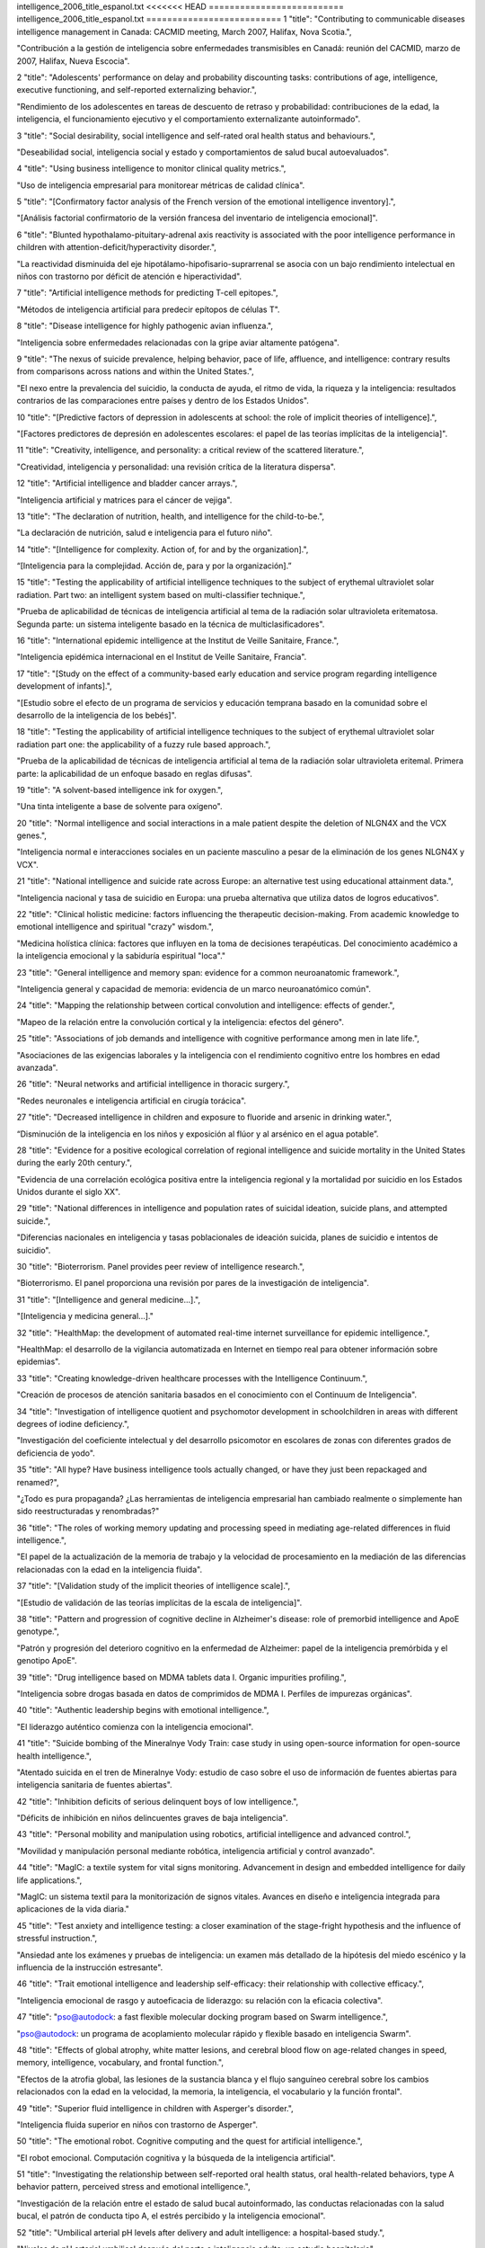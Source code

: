 intelligence_2006_title_espanol.txt
<<<<<<< HEAD
==========================
intelligence_2006_title_espanol.txt
==========================
1      "title": "Contributing to communicable diseases intelligence management in Canada: CACMID meeting, March 2007, Halifax, Nova Scotia.",

"Contribución a la gestión de inteligencia sobre enfermedades transmisibles en Canadá: reunión del CACMID, marzo de 2007, Halifax, Nueva Escocia".

2      "title": "Adolescents' performance on delay and probability discounting tasks: contributions of age, intelligence, executive functioning, and self-reported externalizing behavior.",

"Rendimiento de los adolescentes en tareas de descuento de retraso y probabilidad: contribuciones de la edad, la inteligencia, el funcionamiento ejecutivo y el comportamiento externalizante autoinformado".

3      "title": "Social desirability, social intelligence and self-rated oral health status and behaviours.",

"Deseabilidad social, inteligencia social y estado y comportamientos de salud bucal autoevaluados".

4      "title": "Using business intelligence to monitor clinical quality metrics.",

"Uso de inteligencia empresarial para monitorear métricas de calidad clínica".

5      "title": "[Confirmatory factor analysis of the French version of the emotional intelligence inventory].",

"[Análisis factorial confirmatorio de la versión francesa del inventario de inteligencia emocional]".

6      "title": "Blunted hypothalamo-pituitary-adrenal axis reactivity is associated with the poor intelligence performance in children with attention-deficit/hyperactivity disorder.",

"La reactividad disminuida del eje hipotálamo-hipofisario-suprarrenal se asocia con un bajo rendimiento intelectual en niños con trastorno por déficit de atención e hiperactividad".

7      "title": "Artificial intelligence methods for predicting T-cell epitopes.",

"Métodos de inteligencia artificial para predecir epítopos de células T".

8      "title": "Disease intelligence for highly pathogenic avian influenza.",

"Inteligencia sobre enfermedades relacionadas con la gripe aviar altamente patógena".

9      "title": "The nexus of suicide prevalence, helping behavior, pace of life, affluence, and intelligence: contrary results from comparisons across nations and within the United States.",

"El nexo entre la prevalencia del suicidio, la conducta de ayuda, el ritmo de vida, la riqueza y la inteligencia: resultados contrarios de las comparaciones entre países y dentro de los Estados Unidos".

10      "title": "[Predictive factors of depression in adolescents at school: the role of implicit theories of intelligence].",

"[Factores predictores de depresión en adolescentes escolares: el papel de las teorías implícitas de la inteligencia]".

11      "title": "Creativity, intelligence, and personality: a critical review of the scattered literature.",

"Creatividad, inteligencia y personalidad: una revisión crítica de la literatura dispersa".

12      "title": "Artificial intelligence and bladder cancer arrays.",

"Inteligencia artificial y matrices para el cáncer de vejiga".

13      "title": "The declaration of nutrition, health, and intelligence for the child-to-be.",

"La declaración de nutrición, salud e inteligencia para el futuro niño".

14      "title": "[Intelligence for complexity. Action of, for and by the organization].",

“[Inteligencia para la complejidad. Acción de, para y por la organización].”

15      "title": "Testing the applicability of artificial intelligence techniques to the subject of erythemal ultraviolet solar radiation. Part two: an intelligent system based on multi-classifier technique.",

"Prueba de aplicabilidad de técnicas de inteligencia artificial al tema de la radiación solar ultravioleta eritematosa. Segunda parte: un sistema inteligente basado en la técnica de multiclasificadores".

16      "title": "International epidemic intelligence at the Institut de Veille Sanitaire, France.",

"Inteligencia epidémica internacional en el Institut de Veille Sanitaire, Francia".

17      "title": "[Study on the effect of a community-based early education and service program regarding intelligence development of infants].",

"[Estudio sobre el efecto de un programa de servicios y educación temprana basado en la comunidad sobre el desarrollo de la inteligencia de los bebés]".

18      "title": "Testing the applicability of artificial intelligence techniques to the subject of erythemal ultraviolet solar radiation part one: the applicability of a fuzzy rule based approach.",

"Prueba de la aplicabilidad de técnicas de inteligencia artificial al tema de la radiación solar ultravioleta eritemal. Primera parte: la aplicabilidad de un enfoque basado en reglas difusas".

19      "title": "A solvent-based intelligence ink for oxygen.",

"Una tinta inteligente a base de solvente para oxígeno".

20      "title": "Normal intelligence and social interactions in a male patient despite the deletion of NLGN4X and the VCX genes.",

"Inteligencia normal e interacciones sociales en un paciente masculino a pesar de la eliminación de los genes NLGN4X y VCX".

21      "title": "National intelligence and suicide rate across Europe: an alternative test using educational attainment data.",

"Inteligencia nacional y tasa de suicidio en Europa: una prueba alternativa que utiliza datos de logros educativos".

22      "title": "Clinical holistic medicine: factors influencing the therapeutic decision-making. From academic knowledge to emotional intelligence and spiritual \"crazy\" wisdom.",

"Medicina holística clínica: factores que influyen en la toma de decisiones terapéuticas. Del conocimiento académico a la inteligencia emocional y la sabiduría espiritual "loca"."

23      "title": "General intelligence and memory span: evidence for a common neuroanatomic framework.",

"Inteligencia general y capacidad de memoria: evidencia de un marco neuroanatómico común".

24      "title": "Mapping the relationship between cortical convolution and intelligence: effects of gender.",

"Mapeo de la relación entre la convolución cortical y la inteligencia: efectos del género".

25      "title": "Associations of job demands and intelligence with cognitive performance among men in late life.",

"Asociaciones de las exigencias laborales y la inteligencia con el rendimiento cognitivo entre los hombres en edad avanzada".

26      "title": "Neural networks and artificial intelligence in thoracic surgery.",

"Redes neuronales e inteligencia artificial en cirugía torácica".

27      "title": "Decreased intelligence in children and exposure to fluoride and arsenic in drinking water.",

“Disminución de la inteligencia en los niños y exposición al flúor y al arsénico en el agua potable”.

28      "title": "Evidence for a positive ecological correlation of regional intelligence and suicide mortality in the United States during the early 20th century.",

"Evidencia de una correlación ecológica positiva entre la inteligencia regional y la mortalidad por suicidio en los Estados Unidos durante el siglo XX".

29      "title": "National differences in intelligence and population rates of suicidal ideation, suicide plans, and attempted suicide.",

"Diferencias nacionales en inteligencia y tasas poblacionales de ideación suicida, planes de suicidio e intentos de suicidio".

30      "title": "Bioterrorism. Panel provides peer review of intelligence research.",

"Bioterrorismo. El panel proporciona una revisión por pares de la investigación de inteligencia".

31      "title": "[Intelligence and general medicine...].",

"[Inteligencia y medicina general...]."

32      "title": "HealthMap: the development of automated real-time internet surveillance for epidemic intelligence.",

"HealthMap: el desarrollo de la vigilancia automatizada en Internet en tiempo real para obtener información sobre epidemias".

33      "title": "Creating knowledge-driven healthcare processes with the Intelligence Continuum.",

"Creación de procesos de atención sanitaria basados ​​en el conocimiento con el Continuum de Inteligencia".

34      "title": "Investigation of intelligence quotient and psychomotor development in schoolchildren in areas with different degrees of iodine deficiency.",

"Investigación del coeficiente intelectual y del desarrollo psicomotor en escolares de zonas con diferentes grados de deficiencia de yodo".

35      "title": "All hype? Have business intelligence tools actually changed, or have they just been repackaged and renamed?",

"¿Todo es pura propaganda? ¿Las herramientas de inteligencia empresarial han cambiado realmente o simplemente han sido reestructuradas y renombradas?"

36      "title": "The roles of working memory updating and processing speed in mediating age-related differences in fluid intelligence.",

"El papel de la actualización de la memoria de trabajo y la velocidad de procesamiento en la mediación de las diferencias relacionadas con la edad en la inteligencia fluida".

37      "title": "[Validation study of the implicit theories of intelligence scale].",

"[Estudio de validación de las teorías implícitas de la escala de inteligencia]".

38      "title": "Pattern and progression of cognitive decline in Alzheimer's disease: role of premorbid intelligence and ApoE genotype.",

"Patrón y progresión del deterioro cognitivo en la enfermedad de Alzheimer: papel de la inteligencia premórbida y el genotipo ApoE".

39      "title": "Drug intelligence based on MDMA tablets data I. Organic impurities profiling.",

"Inteligencia sobre drogas basada en datos de comprimidos de MDMA I. Perfiles de impurezas orgánicas".

40      "title": "Authentic leadership begins with emotional intelligence.",

"El liderazgo auténtico comienza con la inteligencia emocional".

41      "title": "Suicide bombing of the Mineralnye Vody Train: case study in using open-source information for open-source health intelligence.",

"Atentado suicida en el tren de Mineralnye Vody: estudio de caso sobre el uso de información de fuentes abiertas para inteligencia sanitaria de fuentes abiertas".

42      "title": "Inhibition deficits of serious delinquent boys of low intelligence.",

"Déficits de inhibición en niños delincuentes graves de baja inteligencia".

43      "title": "Personal mobility and manipulation using robotics, artificial intelligence and advanced control.",

"Movilidad y manipulación personal mediante robótica, inteligencia artificial y control avanzado".

44      "title": "MagIC: a textile system for vital signs monitoring. Advancement in design and embedded intelligence for daily life applications.",

"MagIC: un sistema textil para la monitorización de signos vitales. Avances en diseño e inteligencia integrada para aplicaciones de la vida diaria."

45      "title": "Test anxiety and intelligence testing: a closer examination of the stage-fright hypothesis and the influence of stressful instruction.",

"Ansiedad ante los exámenes y pruebas de inteligencia: un examen más detallado de la hipótesis del miedo escénico y la influencia de la instrucción estresante".

46      "title": "Trait emotional intelligence and leadership self-efficacy: their relationship with collective efficacy.",

"Inteligencia emocional de rasgo y autoeficacia de liderazgo: su relación con la eficacia colectiva".

47      "title": "pso@autodock: a fast flexible molecular docking program based on Swarm intelligence.",

"pso@autodock: un programa de acoplamiento molecular rápido y flexible basado en inteligencia Swarm".

48      "title": "Effects of global atrophy, white matter lesions, and cerebral blood flow on age-related changes in speed, memory, intelligence, vocabulary, and frontal function.",

"Efectos de la atrofia global, las lesiones de la sustancia blanca y el flujo sanguíneo cerebral sobre los cambios relacionados con la edad en la velocidad, la memoria, la inteligencia, el vocabulario y la función frontal".

49      "title": "Superior fluid intelligence in children with Asperger's disorder.",

"Inteligencia fluida superior en niños con trastorno de Asperger".

50      "title": "The emotional robot. Cognitive computing and the quest for artificial intelligence.",

"El robot emocional. Computación cognitiva y la búsqueda de la inteligencia artificial".

51      "title": "Investigating the relationship between self-reported oral health status, oral health-related behaviors, type A behavior pattern, perceived stress and emotional intelligence.",

"Investigación de la relación entre el estado de salud bucal autoinformado, las conductas relacionadas con la salud bucal, el patrón de conducta tipo A, el estrés percibido y la inteligencia emocional".

52      "title": "Umbilical arterial pH levels after delivery and adult intelligence: a hospital-based study.",

"Niveles de pH arterial umbilical después del parto e inteligencia adulta: un estudio hospitalario".

53      "title": "Public policy. Watson condemned for comments on intelligence.",

"Política pública. Watson condenado por comentarios sobre inteligencia".

54      "title": "Measuring emotional intelligence in English and in the native language of students in South Africa.",

"Medición de la inteligencia emocional en inglés y en la lengua materna de estudiantes en Sudáfrica".

55      "title": "Stability of scores for the Slosson Full-Range Intelligence Test.",

"Estabilidad de las puntuaciones del Test de Inteligencia de Rango Completo de Slosson".

56      "title": "Personality, emotional intelligence and exercise.",

“Personalidad, inteligencia emocional y ejercicio”.

57      "title": "The effect of cerebral palsy on arithmetic accuracy is mediated by working memory, intelligence, early numeracy, and instruction time.",

"El efecto de la parálisis cerebral sobre la precisión aritmética está mediado por la memoria de trabajo, la inteligencia, la aritmética temprana y el tiempo de instrucción".

58      "title": "From emotional intelligence to intelligent choice of partner.",

“De la inteligencia emocional a la elección inteligente de pareja”.

59      "title": "Service with a smile: do emotional intelligence, gender, and autonomy moderate the emotional labor process?",

“Servicio con sonrisa: ¿inteligencia emocional, género y autonomía moderan el proceso de trabajo emocional?”

60      "title": "Application of knowledge management and the intelligence continuum for medical emergencies and disaster scenarios.",

"Aplicación de la gestión del conocimiento y el continuo de inteligencia para emergencias médicas y escenarios de desastre".

61      "title": "Inferring network interactions using recurrent neural networks and swarm intelligence.",

"Inferir interacciones de red utilizando redes neuronales recurrentes e inteligencia de enjambre".

62      "title": "Knowledge creation using artificial intelligence: a twin approach to improve breast screening attendance.",

"Creación de conocimiento mediante inteligencia artificial: un enfoque doble para mejorar la asistencia a las pruebas de detección de cáncer de mama".

63      "title": "[Intelligence level and intelligence structure of children with primary nocturnal enuresis].",

"[Nivel de inteligencia y estructura de la inteligencia de niños con enuresis nocturna primaria]".

64      "title": "The moderating impact of emotional intelligence on free cortisol responses to stress.",

"El impacto moderador de la inteligencia emocional en las respuestas del cortisol libre al estrés".

65      "title": "Birth order has no effect on intelligence: a reply and extension of previous findings.",

"El orden de nacimiento no tiene efecto sobre la inteligencia: una respuesta y extensión de hallazgos anteriores".

66      "title": "The influence of intergroup comparisons on Africans' intelligence test performance in a job selection context.",

"La influencia de las comparaciones intergrupales en el desempeño de los africanos en las pruebas de inteligencia en un contexto de selección de empleo".

67      "title": "[Effects of electroacupuncture combined with behavior therapy on intelligence and behavior of children of autism].",

"[Efectos de la electroacupuntura combinada con terapia conductual sobre la inteligencia y el comportamiento de niños autistas]".

68      "title": "The relationship of intelligence to executive function and non-executive function measures in a sample of average, above average, and gifted youth.",

"La relación entre la inteligencia y las funciones ejecutivas y no ejecutivas en una muestra de jóvenes promedio, superiores al promedio y superdotados".

69      "title": "Regional intelligence and suicide rate: new data for Australia and a synthesis of research.",

"Inteligencia regional y tasa de suicidio: nuevos datos para Australia y una síntesis de la investigación".

70      "title": "Bacterial communications in implant infections: a target for an intelligence war.",

"Comunicaciones bacterianas en infecciones por implantes: un objetivo para una guerra de inteligencia".

71      "title": "Metric and structural equivalence of core cognitive abilities measured with the Wechsler Adult Intelligence Scale-III in the United States and Australia.",

"Equivalencia métrica y estructural de las capacidades cognitivas básicas medidas con la Escala de Inteligencia para Adultos Wechsler III en Estados Unidos y Australia".

72      "title": "Effect of task complexity on intelligence and neural efficiency in children: an event-related potential study.",

"Efecto de la complejidad de la tarea sobre la inteligencia y la eficiencia neuronal en niños: un estudio de potencial relacionado con eventos".

73      "title": "Neural mechanisms of auditory sensory processing in children with high intelligence.",

"Mecanismos neuronales del procesamiento sensorial auditivo en niños con alta inteligencia".

74      "title": "Exploring the role of emotional intelligence in behavior-based safety coaching.",

"Explorando el papel de la inteligencia emocional en el entrenamiento de seguridad basado en el comportamiento".

75      "title": "Social intelligence: an essential trait of effective leaders.",

"La inteligencia social: un rasgo esencial de los líderes eficaces".

76      "title": "Intelligence and the developing human brain.",

"La inteligencia y el cerebro humano en desarrollo".

77      "title": "Who is an expert? Competency evaluations in mental retardation and borderline intelligence.",

“¿Quién es un experto? Evaluaciones de competencias en retraso mental e inteligencia limítrofe”.

78      "title": "Does the concept of emotional intelligence contribute to our understanding of temporal lobe resections?",

"¿Contribuye el concepto de inteligencia emocional a nuestra comprensión de las resecciones del lóbulo temporal?"

79      "title": "Enhancing children's intelligence: do the means matter morally?",

"Mejorar la inteligencia de los niños: ¿importan moralmente los medios?"

80      "title": "\"Psychometric intelligence\" is not equivalent to \"crystallized intelligence,\" nor is it insensitive to presence of brain damage: a reply to Russell.",

"La "inteligencia psicométrica" ​​no es equivalente a la "inteligencia cristalizada", ni es insensible a la presencia de daño cerebral: una respuesta a Russell."

81      "title": "Reliability and validity of the Spanish Language Wechsler Adult Intelligence Scale (3rd Edition) in a sample of American, urban, Spanish-speaking Hispanics.",

"Confiabilidad y validez de la Escala de Inteligencia Wechsler para Adultos en Español (3.ª Edición) en una muestra de hispanos americanos, urbanos y de habla hispana".

82      "title": "A proposed method to estimate premorbid full scale intelligence quotient (FSIQ) for the Canadian Wechsler Intelligence Scale for Children-Fourth Edition (WISC-IV) using demographic and combined estimation procedures.",

"Un método propuesto para estimar el cociente intelectual de escala completa (FSIQ) premórbido para la Escala de Inteligencia Wechsler Canadiense para Niños-Cuarta Edición (WISC-IV) utilizando procedimientos de estimación demográficos y combinados".

83      "title": "Differences in intelligence between nondelinquent and dropout delinquent adolescents.",

"Diferencias de inteligencia entre adolescentes no delincuentes y adolescentes delincuentes que abandonan la escuela".

84      "title": "Children's theories of intelligence: beliefs, goals, and motivation in the elementary years.",

"Teorías de la inteligencia infantil: creencias, objetivos y motivación en los años de primaria".

85      "title": "Business intelligence: using insight to improve the value and performance of your practice.",

"Inteligencia empresarial: cómo utilizar el conocimiento para mejorar el valor y el rendimiento de su práctica".

86      "title": "Humans have evolved specialized skills of social cognition: the cultural intelligence hypothesis.",

"Los humanos han desarrollado habilidades especializadas de cognición social: la hipótesis de la inteligencia cultural".

87      "title": "Artificial intelligence for predicting recurrence-free probability of non-invasive high-grade urothelial bladder cell carcinoma.",

"Inteligencia artificial para predecir la probabilidad de recurrencia del carcinoma urotelial de vejiga de alto grado no invasivo".

88      "title": "Sleep deprivation reduces perceived emotional intelligence and constructive thinking skills.",

"La falta de sueño reduce la inteligencia emocional percibida y las habilidades de pensamiento constructivo".

89      "title": "The rise of non-adaptive intelligence in humans under pathogen pressure.",

"El aumento de la inteligencia no adaptativa en los humanos bajo la presión de los patógenos".

90      "title": "Processing of temporal and nontemporal information as predictors of psychometric intelligence: a structural-equation-modeling approach.",

"Procesamiento de información temporal y no temporal como predictores de la inteligencia psicométrica: un enfoque de modelado de ecuaciones estructurales".

91      "title": "Nutritional status and intelligence quotient of primary schoolchildren in Akure community of Ondo State, Nigeria.",

"Estado nutricional y coeficiente intelectual de los niños de escuelas primarias de la comunidad de Akure del estado de Ondo, Nigeria".

92      "title": "Financial intelligence creates financial clearance.",

"La inteligencia financiera crea autorización financiera".

93      "title": "[Effects of arsenic in drinking water on children's intelligence].",

"[Efectos del arsénico en el agua potable sobre la inteligencia de los niños]"

94      "title": "The role of emotional intelligence and negative affect in bulimic symptomatology.",

"El papel de la inteligencia emocional y el afecto negativo en la sintomatología bulímica".

95      "title": "Application of artificial intelligence to the management of urological cancer.",

“Aplicación de la inteligencia artificial al manejo del cáncer urológico”.

96      "title": "Intelligence quotient-adjusted memory impairment is associated with abnormal single photon emission computed tomography perfusion.",

"El deterioro de la memoria ajustado al coeficiente intelectual está asociado con una perfusión anormal en la tomografía computarizada por emisión de fotón único".

97      "title": "Individual differences in components of reaction time distributions and their relations to working memory and intelligence.",

"Diferencias individuales en los componentes de las distribuciones del tiempo de reacción y sus relaciones con la memoria de trabajo y la inteligencia".

98      "title": "Positive correlations between corpus callosum thickness and intelligence.",

"Correlaciones positivas entre el grosor del cuerpo calloso y la inteligencia".

99      "title": "Emotional intelligence and psychological health in a sample of Kuwaiti college students.",

"Inteligencia emocional y salud psicológica en una muestra de estudiantes universitarios kuwaitíes".

100      "title": "The psychological effects of sex, age at burn, stage of adolescence, intelligence, position and degree of burn in thermally injured adolescents: Part 2.",

"Los efectos psicológicos del sexo, la edad en el momento de la quemadura, la etapa de la adolescencia, la inteligencia, la posición y el grado de la quemadura en adolescentes con lesiones térmicas: Parte 2".

101      "title": "Emotional intelligence and patient-centred care.",

“Inteligencia emocional y atención centrada en el paciente”.

102      "title": "The level and nature of autistic intelligence.",

"El nivel y la naturaleza de la inteligencia autista".

103      "title": "[Reduced intelligence in childhood and adolescents].",

"[Inteligencia reducida en la infancia y la adolescencia]"

104      "title": "Neural correlates of emotional intelligence in adolescent children.",

"Correlatos neuronales de la inteligencia emocional en niños adolescentes".

105      "title": "Parents' estimations of their own intelligence and that of their children: a comparison between English and Icelandic parents.",

"Estimaciones de los padres sobre su propia inteligencia y la de sus hijos: una comparación entre padres ingleses e islandeses".

106      "title": "What's your CM intelligence?",

"¿Cuál es tu inteligencia CM?"

107      "title": "Association between intelligence and coronary heart disease mortality: a population-based cohort study of 682 361 Swedish men.",

"Asociación entre la inteligencia y la mortalidad por enfermedad coronaria: un estudio de cohorte poblacional de 682 361 hombres suecos".

108      "title": "Rapidly-administered short forms of the Wechsler Adult Intelligence Scale-3rd edition.",

"Formas abreviadas de administración rápida de la Escala de inteligencia para adultos de Wechsler, tercera edición".

109      "title": "The Parieto-Frontal Integration Theory (P-FIT) of intelligence: converging neuroimaging evidence.",

"La teoría de integración parieto-frontal (P-FIT) de la inteligencia: evidencia convergente de neuroimagen".

110      "title": "Emotional intelligence: a review of the literature with specific focus on empirical and epistemological perspectives.",

"Inteligencia emocional: una revisión de la literatura con enfoque específico en perspectivas empíricas y epistemológicas".

111      "title": "Prefrontal cognitive ability, intelligence, Big Five personality, and the prediction of advanced academic and workplace performance.",

"Capacidad cognitiva prefrontal, inteligencia, personalidad de los Cinco Grandes y predicción del desempeño académico y laboral avanzado".

112      "title": "From genius inverts to gendered intelligence: Lewis Terman and the power of the norm.",

"De los genios invertidos a la inteligencia de género: Lewis Terman y el poder de la norma".

113      "title": "Toward the total synthesis of spirastrellolide A. Part 3: intelligence gathering and preparation of a ring-expanded analogue.",

"Hacia la síntesis total de espirastrellolida A. Parte 3: recopilación de información y preparación de un análogo de anillo expandido".

114      "title": "Global infectious disease surveillance and health intelligence.",

"Vigilancia mundial de enfermedades infecciosas e inteligencia sanitaria".

115      "title": "Estimating premorbid general cognitive functioning for children and adolescents using the American Wechsler Intelligence Scale for Children-Fourth Edition: demographic and current performance approaches.",

"Estimación del funcionamiento cognitivo general premórbido de niños y adolescentes utilizando la Escala de Inteligencia Wechsler Americana para Niños, Cuarta Edición: enfoques demográficos y de desempeño actual".

116      "title": "[Relationship between P300 and intelligence quotient in severe head injury patients].",

"[Relación entre P300 y cociente intelectual en pacientes con traumatismo craneoencefálico grave]".

117      "title": "[Analysis of intelligence in criminals with no psychosis diagnosed with forensic psychiatry].",

“[Análisis de inteligencia en delincuentes sin psicosis diagnosticados con psiquiatría forense].”

118      "title": "Neuroanatomical correlates of fluid intelligence in healthy adults and persons with vascular risk factors.",

"Correlaciones neuroanatómicas de la inteligencia fluida en adultos sanos y personas con factores de riesgo vascular".

119      "title": "A preliminary study of empathy, emotional intelligence and examination performance in MBChB students.",

"Un estudio preliminar de la empatía, la inteligencia emocional y el rendimiento en los exámenes en estudiantes de MBChB".

120      "title": "Replication of factor structure of Wechsler Adult Intelligence Scale-III Chinese version in Chinese mainland non-clinical and schizophrenia samples.",

"Replicación de la estructura factorial de la Escala de Inteligencia para Adultos de Wechsler-III versión china en muestras no clínicas y de esquizofrenia de China continental".

121      "title": "Explaining the relation between birth order and intelligence.",

"Explicando la relación entre el orden de nacimiento y la inteligencia".

122      "title": "Psychology. Birth order and intelligence.",

"Psicología. Orden de nacimiento e inteligencia."

123      "title": "U.S. science policy. Congress splits over plan to consolidate intelligence research.",

"La política científica de Estados Unidos. El Congreso está dividido sobre el plan para consolidar la investigación de inteligencia".

124      "title": "Clinical decision intelligence: improving health care through information.",

"Inteligencia en la toma de decisiones clínicas: mejorando la atención sanitaria a través de la información".

125      "title": "Does Wechsler Intelligence Scale administration and scoring proficiency improve during assessment training?",

"¿Mejora la administración y la competencia en la puntuación de la Escala de Inteligencia de Wechsler durante el entrenamiento de evaluación?"

126      "title": "Wechsler Adult Intelligence Scale-Third Edition short form for index and IQ scores in a psychiatric population.",

"Escala de inteligencia para adultos de Wechsler, tercera edición, versión abreviada para índices y puntuaciones de CI en una población psiquiátrica".

127      "title": "Computational intelligence in earth and environmental sciences.",

"Inteligencia computacional en ciencias de la tierra y del medio ambiente".

128      "title": "[Intelligence, socio-economic status and hospital admissions of young adults].",

"[Inteligencia, estatus socioeconómico y admisiones hospitalarias de adultos jóvenes]".

129      "title": "[Intelligence and the explanation for socio-economic inequalities in health].",

“[La inteligencia y la explicación de las desigualdades socioeconómicas en salud].”

130      "title": "Tensor magnetic resonance imaging in a case of mild traumatic brain injury with lowered verbal intelligence quotient.",

"Resonancia magnética tensorial en un caso de traumatismo craneoencefálico leve con coeficiente intelectual verbal reducido".

131      "title": "Barriers to Understanding Racial Differences in Intelligence: Commentary on Hunt and Carlson (2007).",

"Barreras para comprender las diferencias raciales en inteligencia: comentario sobre Hunt y Carlson (2007)".

132      "title": "Considerations Relating to the Study of Group Differences in Intelligence.",

"Consideraciones relativas al estudio de las diferencias grupales en inteligencia".

133      "title": "[Comorbidity in children with epilepsy. I: Behaviour problems, ADHD and intelligence].",

“Comorbilidad en niños con epilepsia. I: Problemas de conducta, TDAH e inteligencia”.

134      "title": "From the fetus at risk to intelligence, educational attainment and psychological distress in the young adult.",

"Del feto en riesgo a la inteligencia, el nivel educativo y el malestar psicológico en el adulto joven".

135      "title": "Maternal epilepsy and offsprings' adult intelligence: a population-based study from Norway.",

"Epilepsia materna e inteligencia adulta de los hijos: un estudio poblacional de Noruega".

136      "title": "Psychometric properties of the Trait Emotional Intelligence Questionnaire: factor structure, reliability, construct, and incremental validity in a French-speaking population.",

"Propiedades psicométricas del Cuestionario de Inteligencia Emocional Rasgo: estructura factorial, fiabilidad, constructo y validez incremental en una población francófona".

137      "title": "The relationship between emotional intelligence, occupational stress and health in nurses: a questionnaire survey.",

"La relación entre la inteligencia emocional, el estrés laboral y la salud en enfermeras: una encuesta mediante cuestionario".

138      "title": "Artificial intelligence approaches for rational drug design and discovery.",

"Enfoques de inteligencia artificial para el diseño y descubrimiento racional de fármacos".

139      "title": "Ethical intelligence from neuroscience: is it possible?",

"Inteligencia ética desde la neurociencia: ¿es posible?"

140      "title": "Scope of attention, control of attention, and intelligence in children and adults.",

"Alcance de la atención, control de la atención e inteligencia en niños y adultos".

141      "title": "White matter lesions account for all age-related declines in speed but not in intelligence.",

"Las lesiones de la sustancia blanca son responsables de todos los descensos relacionados con la edad en la velocidad, pero no en la inteligencia".

142      "title": "Intelligence and cognitive flexibility: fluid intelligence correlates with feature \"unbinding\" across perception and action.",

"Inteligencia y flexibilidad cognitiva: la inteligencia fluida se correlaciona con la "disociación" de características entre la percepción y la acción".

143      "title": "Choking under pressure and working memory capacity: when performance pressure reduces fluid intelligence.",

"Ahogo bajo presión y capacidad de memoria de trabajo: cuando la presión del rendimiento reduce la inteligencia fluida".

144      "title": "A commentary on Satoshi Kanazawa's study of intelligence and health.",

"Un comentario sobre el estudio de Satoshi Kanazawa sobre la inteligencia y la salud".

145      "title": "Literacy not intelligence moderates the relationships between economic development, income inequality and health.",

"La alfabetización, no la inteligencia, modera las relaciones entre el desarrollo económico, la desigualdad de ingresos y la salud".

146      "title": "The location of trait emotional intelligence in personality factor space.",

"La ubicación de la inteligencia emocional como rasgo en el espacio de los factores de personalidad".

147      "title": "Interdisciplinary teamwork: is the influence of emotional intelligence fully appreciated?",

“Trabajo en equipo interdisciplinario: ¿se valora plenamente la influencia de la inteligencia emocional?”

148      "title": "Investigation of an artificial intelligence technology--Model trees. Novel applications for an immediate release tablet formulation database.",

"Investigación de una tecnología de inteligencia artificial: árboles modelo. Nuevas aplicaciones para una base de datos de formulaciones de comprimidos de liberación inmediata".

149      "title": "Demand characteristics of music affect performance on the Wonderlic Personnel Test Of Intelligence.",

"Las características de demanda de la música afectan el desempeño en la Prueba de Inteligencia Personal Wonderlic".

150      "title": "Intelligence, parental depression, and behavior adaptability in deaf children being considered for cochlear implantation.",

"Inteligencia, depresión parental y adaptabilidad del comportamiento en niños sordos que están considerando la implantación coclear".

151      "title": "Association between the DTNBP1 gene and intelligence: a case-control study in young patients with schizophrenia and related disorders and unaffected siblings.",

"Asociación entre el gen DTNBP1 y la inteligencia: un estudio de casos y controles en pacientes jóvenes con esquizofrenia y trastornos relacionados y hermanos no afectados".

152      "title": "Interpreting intelligence test results for children with disabilities: is global intelligence relevant?",

"Interpretación de los resultados de pruebas de inteligencia para niños con discapacidad: ¿es relevante la inteligencia global?"

153      "title": "A differential paradox: the controversy surrounding the Scottish mental surveys of intelligence and family size.",

"Una paradoja diferencial: la controversia en torno a las encuestas mentales escocesas sobre inteligencia y tamaño de la familia".

154      "title": "A new kind of intelligence?",

"¿Un nuevo tipo de inteligencia?"

155      "title": "Brief report: data on the Stanford-Binet Intelligence Scales (5th ed.) in children with autism spectrum disorder.",

"Breve informe: datos sobre las escalas de inteligencia de Stanford-Binet (5ª ed.) en niños con trastorno del espectro autista".

156      "title": "[Determination of the intelligence quotient of pilots with incipient atherosclerosis].",

"[Determinación del cociente intelectual de pilotos con aterosclerosis incipiente]".

157      "title": "Schizotypy versus openness and intelligence as predictors of creativity.",

"Esquizotipia versus apertura e inteligencia como predictores de la creatividad".

158      "title": "Digital Game Playing and Direct and Indirect Aggression in Early Adolescence: The Roles of Age, Social Intelligence, and Parent-Child Communication.",

"Juegos digitales y agresión directa e indirecta en la adolescencia temprana: el papel de la edad, la inteligencia social y la comunicación entre padres e hijos".

159      "title": "Integrated agricultural intelligence--a proposed framework.",

"Inteligencia agrícola integrada: un marco propuesto".

160      "title": "Alternatives to animal disposal, including the use of foresight technology and agri-intelligence--introduction.",

"Alternativas a la eliminación de animales, incluyendo el uso de tecnología de previsión y agrointeligencia: introducción".

161      "title": "Why do beliefs about intelligence influence learning success? A social cognitive neuroscience model.",

"¿Por qué las creencias sobre la inteligencia influyen en el éxito del aprendizaje? Un modelo de neurociencia cognitiva social".

162      "title": "Artificial intelligence approach with the use of artificial neural networks for the creation of a forecasting model of Plasmopara viticola infection.",

"Enfoque de inteligencia artificial con el uso de redes neuronales artificiales para la creación de un modelo de pronóstico de infección por Plasmopara viticola".

163      "title": "Re: \"Lies and coercion: why psychiatrists should not participate in police and intelligence interrogations\".",

"Re: \"Mentiras y coerción: por qué los psiquiatras no deberían participar en interrogatorios policiales y de inteligencia\"."

164      "title": "Intelligence in early adulthood and life span up to 65 years later in male elderly twins.",

"Inteligencia en la edad adulta temprana y esperanza de vida hasta 65 años después en gemelos varones de edad avanzada".

165      "title": "Epidemic intelligence: a new framework for strengthening disease surveillance in Europe.",

"Inteligencia epidémica: un nuevo marco para fortalecer la vigilancia de enfermedades en Europa".

166      "title": "Evaluation of an artificial intelligence guided inverse planning system: clinical case study.",

"Evaluación de un sistema de planificación inversa guiado por inteligencia artificial: estudio de caso clínico".

167      "title": "Using artificial intelligence to bring evidence-based medicine a step closer to making the individual difference.",

"Usar inteligencia artificial para acercar la medicina basada en evidencia un paso más a marcar la diferencia individual".

168      "title": "Relating children's attentional capabilities to intelligence, memory, and academic achievement: a test of construct specificity in children with asthma.",

"Relacionar las capacidades de atención de los niños con la inteligencia, la memoria y el rendimiento académico: una prueba de especificidad de constructo en niños con asma".

169      "title": "Emotional intelligence and emotional creativity.",

"Inteligencia emocional y creatividad emocional."

170      "title": "Exploring the relationship between perceived emotional intelligence, coping, social support and mental health in nursing students.",

"Explorando la relación entre la inteligencia emocional percibida, el afrontamiento, el apoyo social y la salud mental en estudiantes de enfermería".

171      "title": "Non-linear associations between laryngo-pharyngeal symptoms of gastro-oesophageal reflux disease: clues from artificial intelligence analysis.",

"Asociaciones no lineales entre los síntomas laringofaríngeos de la enfermedad por reflujo gastroesofágico: pistas del análisis de inteligencia artificial".

172      "title": "Emotional Intelligence predicts individual differences in social exchange reasoning.",

"La Inteligencia Emocional predice las diferencias individuales en el razonamiento del intercambio social".

173      "title": "Intelligence quotient in children with meningomyeloceles: a case-control study.",

"Coeficiente intelectual en niños con meningomieloceles: un estudio de casos y controles".

174      "title": "Intelligence quotient in children with meningomyeloceles.",

"Coeficiente intelectual en niños con meningomieloceles".

175      "title": "Implicit theories of intelligence predict achievement across an adolescent transition: a longitudinal study and an intervention.",

"Las teorías implícitas de la inteligencia predicen el rendimiento a lo largo de la transición adolescente: un estudio longitudinal y una intervención".

176      "title": "Home environment, not duration of breast-feeding, predicts intelligence quotient of children at four years.",

"El entorno familiar, no la duración de la lactancia materna, predice el coeficiente intelectual de los niños a los cuatro años".

177      "title": "Behavioral problems in relation to intelligence in children with 22q11.2 deletion syndrome: a matched control study.",

"Problemas de conducta en relación con la inteligencia en niños con síndrome de deleción 22q11.2: un estudio de control emparejado".

178      "title": "Emotional intelligence and perceived stress in dental undergraduates: a multinational survey.",

"Inteligencia emocional y estrés percibido en estudiantes de odontología: una encuesta multinacional".

179      "title": "Effect of symptom information and intelligence in dissimulation: an examination of faking response styles by inmates on the Basic Personality Inventory.",

"Efecto de la información de los síntomas y de la inteligencia en la disimulación: un examen de los estilos de respuesta de simulación de los reclusos en el Inventario Básico de Personalidad".

180      "title": "Appearing smart: the impression management of intelligence, person perception accuracy, and behavior in social interaction.",

"Aparentar inteligencia: la gestión de la impresión de inteligencia, la precisión de la percepción personal y el comportamiento en la interacción social".

181      "title": "[Intelligence and irritable bowel syndrome].",

"[Inteligencia y síndrome del intestino irritable]"

182      "title": "Moral intelligence for the leader and entrepreneur.",

"Inteligencia moral para el líder y empresario".

183      "title": "Factor analysis of Wechsler Adult Intelligence Scale-Revised in developmentally disabled persons.",

"Análisis factorial de la Escala de Inteligencia de Wechsler para Adultos Revisada en personas con discapacidad del desarrollo".

184      "title": "Characteristics of successful fakers versus unsuccessful fakers: is empathy, intelligence, or personality associated with faking PTSD on the MMPI-2?",

"Características de los falsificadores exitosos versus los falsificadores fallidos: ¿la empatía, la inteligencia o la personalidad están asociadas con la simulación de TEPT en el MMPI-2?"

185      "title": "Cooperation and human cognition: the Vygotskian intelligence hypothesis.",

"Cooperación y cognición humana: la hipótesis de la inteligencia vygotskiana".

186      "title": "Dolphin social intelligence: complex alliance relationships in bottlenose dolphins and a consideration of selective environments for extreme brain size evolution in mammals.",

"Inteligencia social de los delfines: relaciones de alianza complejas en delfines nariz de botella y una consideración de entornos selectivos para la evolución del tamaño extremo del cerebro en mamíferos".

187      "title": "Fluid intelligence, working memory and executive functioning.",

"Inteligencia fluida, memoria de trabajo y funcionamiento ejecutivo".

188      "title": "Complex learning: the role of knowledge, intelligence, motivation and learning strategies.",

"Aprendizaje complejo: el papel del conocimiento, la inteligencia, la motivación y las estrategias de aprendizaje".

189      "title": "Predicting academic burnout and engagement in educational settings: assessing the incremental validity of perceived emotional intelligence beyond perceived stress and general self-efficacy.",

"Predicción del agotamiento académico y el compromiso en entornos educativos: evaluación de la validez incremental de la inteligencia emocional percibida más allá del estrés percibido y la autoeficacia general".

190      "title": "Perceived emotional intelligence and life satisfaction among university teachers.",

"Inteligencia emocional percibida y satisfacción vital en docentes universitarios".

191      "title": "Consequences of employee attributions in the workplace: the role of emotional intelligence.",

"Consecuencias de las atribuciones de los empleados en el lugar de trabajo: el papel de la inteligencia emocional".

192      "title": "The role of emotional intelligence and other individual difference variables in predicting emotional labor relative to situational demands.",

"El papel de la inteligencia emocional y otras variables de diferencia individual en la predicción del trabajo emocional en relación con las demandas situacionales".

193      "title": "Evidence that emotional intelligence is related to job performance and affect and attitudes at work.",

"Evidencia de que la inteligencia emocional está relacionada con el desempeño laboral y el afecto y las actitudes en el trabajo".

194      "title": "Using tipping points of emotional intelligence and cognitive competencies to predict financial performance of leaders.",

"Utilizar puntos de inflexión de la inteligencia emocional y las competencias cognitivas para predecir el desempeño financiero de los líderes".

195      "title": "Relating emotional intelligence to social competence and academic achievement in high school students.",

"Relacionar la inteligencia emocional con la competencia social y el rendimiento académico en estudiantes de secundaria".

196      "title": "Emotional intelligence and social and academic adaptation to school.",

“Inteligencia emocional y adaptación social y académica a la escuela”.

197      "title": "The effects of sex and grade-point average on emotional intelligence.",

"Los efectos del sexo y el promedio de calificaciones en la inteligencia emocional".

198      "title": "The trait emotional intelligence of ballet dancers and musicians.",

"La inteligencia emocional como rasgo de los bailarines de ballet y músicos".

199      "title": "Perceived emotional intelligence and its relation to tobacco and cannabis use among university students.",

"La inteligencia emocional percibida y su relación con el consumo de tabaco y cannabis entre estudiantes universitarios".

200      "title": "Perceived emotional intelligence, alexithymia, coping and emotional regulation.",

"Inteligencia emocional percibida, alexitimia, afrontamiento y regulación emocional".

201      "title": "Predicting resistance to stress: incremental validity of trait emotional intelligence over alexithymia and optimism.",

"Predicción de la resistencia al estrés: validez incremental de la inteligencia emocional como rasgo sobre la alexitimia y el optimismo".

202      "title": "Emotional intelligence and emotional reactivity and recovery in laboratory context.",

"Inteligencia emocional y reactividad y recuperación emocional en contexto de laboratorio".

203      "title": "Ability-versus skill-based assessment of emotional intelligence.",

"Evaluación de la inteligencia emocional basada en capacidades versus habilidades".

204      "title": "A validation of the emotional intelligence inventory.",

"Una validación del inventario de inteligencia emocional".

205      "title": "Bias in consensus scoring, with examples from ability emotional intelligence tests.",

"Sesgo en la puntuación de consenso, con ejemplos extraídos de pruebas de inteligencia emocional".

206      "title": "Spanish version of the Mayer-Salovey-Caruso Emotional Intelligence Test (MSCEIT). Version 2.0: reliabilities, age and gender differences.",

"Versión española del Test de Inteligencia Emocional Mayer-Salovey-Caruso (MSCEIT). Versión 2.0: fiabilidades, diferencias de edad y género."

207      "title": "Measuring emotional intelligence with the Mayer-Salovery-Caruso Emotional Intelligence Test (MSCEIT).",

"Medición de la inteligencia emocional con el Test de Inteligencia Emocional Mayer-Salovery-Caruso (MSCEIT)".

208      "title": "The role of meta-cognitive processes in emotional intelligence.",

"El papel de los procesos metacognitivos en la inteligencia emocional".

209      "title": "The Bar-On model of emotional-social intelligence (ESI).",

"El modelo Bar-On de inteligencia emocional-social (ESI)".

210      "title": "Emotional intelligence: a theoretical and empirical review of its first 15 years of history.",

"Inteligencia emocional: una revisión teórica y empírica de sus primeros 15 años de historia".

211      "title": "Special issue on emotional intelligence: an overview.",

"Número especial sobre inteligencia emocional: una visión general".

212      "title": "Quality of life of Israeli adults with borderline intelligence quotient and attention-deficit/hyperactivity disorder.",

"Calidad de vida de adultos israelíes con coeficiente intelectual límite y trastorno por déficit de atención e hiperactividad".

213      "title": "Identifying emotional intelligence in professional nursing practice.",

"Identificar la inteligencia emocional en la práctica profesional de enfermería".

214      "title": "Social intelligence in the spotted hyena (Crocuta crocuta).",

"Inteligencia social en la hiena manchada (Crocuta crocuta)".

215      "title": "Temporal information processing and pitch discrimination as predictors of general intelligence.",

"Procesamiento de información temporal y discriminación de tonos como predictores de la inteligencia general".

216      "title": "The intelligence in developing systems for molecular biology.",

"La inteligencia en el desarrollo de sistemas para la biología molecular".

217      "title": "Childhood intelligence and being a vegetarian.",

"La inteligencia infantil y ser vegetariano".

218      "title": "Are herb-pairs of traditional Chinese medicine distinguishable from others? Pattern analysis and artificial intelligence classification study of traditionally defined herbal properties.",

"¿Se pueden distinguir los pares de hierbas de la medicina tradicional china de otros? Estudio de análisis de patrones y clasificación con inteligencia artificial de las propiedades de las hierbas definidas tradicionalmente".

219      "title": "Did farming arise from a misapplication of social intelligence?",

"¿La agricultura surgió de una mala aplicación de la inteligencia social?"

220      "title": "Intelligence in action.",

"Inteligencia en acción."

221      "title": "Processing speed in recurrent visual networks correlates with general intelligence.",

"La velocidad de procesamiento en las redes visuales recurrentes se correlaciona con la inteligencia general".

222      "title": "The evolution of animal 'cultures' and social intelligence.",

"La evolución de las 'culturas' animales y la inteligencia social".

223      "title": "Social intelligence, human intelligence and niche construction.",

"Inteligencia social, inteligencia humana y construcción de nichos".

224      "title": "Motor coordination and intelligence level in adolescents.",

“Coordinación motora y nivel de inteligencia en adolescentes”.

225      "title": "Personal conceptions of intelligence, self-esteem, and school achievement in Italian and Portuguese students.",

"Concepciones personales de inteligencia, autoestima y rendimiento escolar en estudiantes italianos y portugueses".

226      "title": "Integration of structure-activity relationship and artificial intelligence systems to improve in silico prediction of ames test mutagenicity.",

"Integración de la relación estructura-actividad y sistemas de inteligencia artificial para mejorar la predicción in silico de la mutagenicidad del test de Ames".

227      "title": "Severe hypertelorism, midface prominence, prominent/simple ears, severe myopia, borderline intelligence, and bone fragility in two brothers: new syndrome?",

"Hipertelorismo severo, prominencia del tercio medio facial, orejas prominentes/simples, miopía severa, inteligencia límite y fragilidad ósea en dos hermanos: ¿un nuevo síndrome?"

228      "title": "Sex differences in the development of neuroanatomical functional connectivity underlying intelligence found using Bayesian connectivity analysis.",

"Diferencias de sexo en el desarrollo de la conectividad funcional neuroanatómica subyacente a la inteligencia encontradas mediante el análisis de conectividad bayesiana".

229      "title": "A novel two-dimensional echocardiographic image analysis system using artificial intelligence-learned pattern recognition for rapid automated ejection fraction.",

"Un nuevo sistema de análisis de imágenes ecocardiográficas bidimensionales que utiliza reconocimiento de patrones aprendido mediante inteligencia artificial para una rápida fracción de eyección automatizada".

230      "title": "It is too early to know if intelligence determines cancer incidence and survival.",

"Es demasiado pronto para saber si la inteligencia determina la incidencia y la supervivencia del cáncer".

231      "title": "The ongoing adaptive evolution of ASPM and Microcephalin is not explained by increased intelligence.",

"La continua evolución adaptativa del ASPM y la microcefalia no se explica por el aumento de la inteligencia".

232      "title": "A new case of de novo 11q duplication in a patient with normal development and intelligence and review of the literature.",

"Un nuevo caso de duplicación de novo 11q en un paciente con desarrollo e inteligencia normales y revisión de la literatura".

233      "title": "Epidemic intelligence during mass gatherings.",

"Inteligencia epidémica durante reuniones masivas".

234      "title": "Administration time estimates for Wechsler Intelligence Scale for Children-IV subtests, composites, and short forms.",

"Estimaciones del tiempo de administración para las subpruebas, pruebas compuestas y formas cortas de la Escala de Inteligencia Wechsler para Niños-IV".

235      "title": "Brain morphology and neuropsychological profiles in a family displaying dyslexia and superior nonverbal intelligence.",

"Morfología cerebral y perfiles neuropsicológicos en una familia con dislexia e inteligencia no verbal superior".

236      "title": "Mind the bully: using emotional intelligence.",

"Cuidado con el acosador: usando la inteligencia emocional".

237      "title": "Psychometric intelligence dissociates implicit and explicit learning.",

"La inteligencia psicométrica disocia el aprendizaje implícito y explícito".

238      "title": "Two items of evidence, no putative source: an inference problem in forensic intelligence.",

"Dos elementos de prueba, ninguna fuente putativa: un problema de inferencia en inteligencia forense".

239      "title": "Associations between childhood intelligence and hospital admissions for unintentional injuries in adulthood: the Aberdeen Children of the 1950s cohort study.",

"Asociaciones entre la inteligencia infantil y las admisiones hospitalarias por lesiones no intencionales en la edad adulta: el estudio de cohorte de los niños de Aberdeen de la década de 1950".

240      "title": "Questioning the social intelligence hypothesis.",

"Cuestionando la hipótesis de la inteligencia social".

241      "title": "Lies and coercion: why psychiatrists should not participate in police and intelligence interrogations.",

"Mentiras y coerción: por qué los psiquiatras no deberían participar en interrogatorios policiales y de inteligencia".

242      "title": "Aging and strategic retrieval in a cued-recall test: the role of executive functions and fluid intelligence.",

"Envejecimiento y recuperación estratégica en una prueba de recuerdo con claves: el papel de las funciones ejecutivas y la inteligencia fluida".

243      "title": "Special education disproportionality and the influence of intelligence test selection.",

"Desproporcionalidad en la educación especial y la influencia de la selección de pruebas de inteligencia".

244      "title": "Intelligence and salivary testosterone levels in prepubertal children.",

"Inteligencia y niveles de testosterona salival en niños prepúberes".

245      "title": "Regional intelligence and suicide rate in Germany.",

"Inteligencia regional y tasa de suicidios en Alemania".

246      "title": "Association of CHRM2 with IQ: converging evidence for a gene influencing intelligence.",

"Asociación de CHRM2 con el coeficiente intelectual: evidencia convergente de un gen que influye en la inteligencia".

247      "title": "Synergy between Competitive Intelligence (CI), Knowledge Management (KM) and Technological Foresight (TF) as a strategic model of prospecting--the use of biotechnology in the development of drugs against breast cancer.",

"Sinergia entre Inteligencia Competitiva (IC), Gestión del Conocimiento (GC) y Prospectiva Tecnológica (PT) como modelo estratégico de prospección del uso de la biotecnología en el desarrollo de fármacos contra el cáncer de mama."

248      "title": "Hearing the beat. A Duluth researcher hopes artificial intelligence will help students and physicians fine-tune their ear for heart murmurs.",

"Escuchando el latido. Un investigador de Duluth espera que la inteligencia artificial ayude a los estudiantes y médicos a afinar su oído para detectar los soplos cardíacos".

249      "title": "Emotional intelligence in the workplace.",

"La inteligencia emocional en el lugar de trabajo."

250      "title": "Intelligence by mechanics.",

"Inteligencia por mecánica."

251      "title": "Exploring the validity of the Mayer-Salovey-Caruso Emotional Intelligence Test (MSCEIT) with established emotions measures.",

"Explorando la validez de la Prueba de Inteligencia Emocional Mayer-Salovey-Caruso (MSCEIT) con medidas de emociones establecidas".

252      "title": "Emotional intelligence as a predictor of academic and/or professional success.",

"La inteligencia emocional como predictor del éxito académico y/o profesional".

253      "title": "Emotional intelligence instruction in a pharmacy communications course.",

"Instrucción de inteligencia emocional en un curso de comunicación farmacéutica".

254      "title": "No association between dopaminergic polymorphisms and intelligence variability in attention-deficit/hyperactivity disorder.",

"No existe asociación entre los polimorfismos dopaminérgicos y la variabilidad de la inteligencia en el trastorno por déficit de atención e hiperactividad".

255      "title": "Gambling control self-efficacy as a mediator of the effects of low emotional intelligence on problem gambling.",

"La autoeficacia en el control del juego como mediadora de los efectos de la baja inteligencia emocional en el juego problemático".

256      "title": "Intelligence and other predisposing factors in exposure to trauma and posttraumatic stress disorder: a follow-up study at age 17 years.",

"La inteligencia y otros factores predisponentes en la exposición al trauma y al trastorno de estrés postraumático: un estudio de seguimiento a los 17 años".

257      "title": "Breast feeding and intelligence in children.",

“Lactancia materna e inteligencia en los niños”.

258      "title": "Genetic contributions to the association between height and intelligence: Evidence from Dutch twin data from childhood to middle age.",

"Contribuciones genéticas a la asociación entre la altura y la inteligencia: evidencia de datos de gemelos holandeses desde la infancia hasta la mediana edad".

259      "title": "Association between the CHRM2 gene and intelligence in a sample of 304 Dutch families.",

"Asociación entre el gen CHRM2 y la inteligencia en una muestra de 304 familias holandesas".

260      "title": "Intelligence (IQ) testing.",

"Prueba de inteligencia (CI)"

261      "title": "Severity of Alzheimer's disease and effect on premorbid measures of intelligence.",

"Gravedad de la enfermedad de Alzheimer y efecto sobre las medidas premórbidas de inteligencia".

262      "title": "The dynamics of Machiavellian intelligence.",

"La dinámica de la inteligencia maquiavélica".

263      "title": "Using short-term concentration measures and intelligence in rehabilitation settings.",

"Utilización de medidas de concentración e inteligencia a corto plazo en entornos de rehabilitación".

264      "title": "The level of intelligence and heart rate variability in men after myocardial infarction.",

"El nivel de inteligencia y la variabilidad de la frecuencia cardíaca en los hombres después de un infarto de miocardio".

265      "title": "Emotional intelligence. A critical leadership quality for the nurse executive.",

"La inteligencia emocional: una cualidad de liderazgo fundamental para el personal de enfermería ejecutivo".

266      "title": "Fostering a culture of respect using emotional intelligence.",

"Fomentar una cultura de respeto utilizando la inteligencia emocional".

267      "title": "[An experiment for testing the psychometric equivalence of the non verbal instruction of the adaptive intelligence diagnosticum].",

"[Un experimento para comprobar la equivalencia psicométrica de la instrucción no verbal del diagnóstico de inteligencia adaptativa]".

268      "title": "Cognitive enhancement therapy improves emotional intelligence in early course schizophrenia: preliminary effects.",

"La terapia de mejora cognitiva mejora la inteligencia emocional en la esquizofrenia de curso temprano: efectos preliminares".

269      "title": "The androgen receptor gene: a major modifier of speed of neuronal transmission and intelligence?",

"El gen del receptor de andrógenos: ¿un modificador importante de la velocidad de la transmisión neuronal y de la inteligencia?"

270      "title": "Intelligence differences between European and oriental Jews in Israel.",

"Diferencias de inteligencia entre los judíos europeos y orientales en Israel".

271      "title": "[Polymorphism of CGG repeats in the FRAXE fragile site in the Qinba Mountain area children and its association with intelligence].",

"[Polimorfismo de repeticiones CGG en el sitio frágil FRAXE en los niños del área de la montaña Qinba y su asociación con la inteligencia]".

272      "title": "Mind the gap... in intelligence: re-examining the relationship between inequality and health.",

"Atención a la brecha... en inteligencia: reexaminando la relación entre desigualdad y salud".

273      "title": "Genetic contributions to human brain morphology and intelligence.",

"Contribuciones genéticas a la morfología y la inteligencia del cerebro humano".

274      "title": "Effect of breast feeding on intelligence in children: prospective study, sibling pairs analysis, and meta-analysis.",

"Efecto de la lactancia materna sobre la inteligencia de los niños: estudio prospectivo, análisis de pares de hermanos y metaanálisis".

275      "title": "The influence of head growth in fetal life, infancy, and childhood on intelligence at the ages of 4 and 8 years.",

"La influencia del crecimiento de la cabeza en la vida fetal, la infancia y la niñez sobre la inteligencia a los 4 y 8 años de edad".

276      "title": "A dynamical model of general intelligence: the positive manifold of intelligence by mutualism.",

"Un modelo dinámico de inteligencia general: la variedad positiva de inteligencia por mutualismo".

277      "title": "Relating emotional abilities to social functioning: a comparison of self-report and performance measures of emotional intelligence.",

"Relacionar las capacidades emocionales con el funcionamiento social: una comparación de los autoinforme y las medidas de desempeño de la inteligencia emocional".

278      "title": "Robotics and artificial intelligence: Jewish ethical perspectives.",

"Robótica e inteligencia artificial: perspectivas éticas judías".

279      "title": "Should children with ADHD and normal intelligence be routinely screened for underlying cytogenetic abnormalities?",

"¿Deberían los niños con TDAH e inteligencia normal ser examinados rutinariamente para detectar anomalías citogenéticas subyacentes?"

280      "title": "Associations between volume of alcohol consumption and social status, intelligence, and personality in a sample of young adult Danes.",

"Asociaciones entre el volumen de consumo de alcohol y el estatus social, la inteligencia y la personalidad en una muestra de adultos jóvenes daneses".

281      "title": "Detecting feigned impairment with the digit span and vocabulary subtests of the Wechsler Adult Intelligence Scale-third edition.",

"Detección de deterioro fingido con las subpruebas de amplitud de dígitos y vocabulario de la Escala de Inteligencia para Adultos de Wechsler, tercera edición".

282      "title": "A quick and automated method for profiling heroin samples for tactical intelligence purposes.",

"Un método rápido y automatizado para perfilar muestras de heroína con fines de inteligencia táctica".

283      "title": "Large state-level fluctuations in mental retardation classifications related to introduction of renormed intelligence test.",

"Grandes fluctuaciones a nivel estatal en las clasificaciones de retraso mental relacionadas con la introducción de una prueba de inteligencia renormalizada".

284      "title": "Season of birth and childhood intelligence: findings from the Aberdeen Children of the 1950s cohort study.",

"Estación de nacimiento e inteligencia infantil: hallazgos del estudio de cohorte de los niños de Aberdeen de la década de 1950".

285      "title": "Confirmatory factor analysis of the Wechsler Intelligence Scale for Children--Third Edition in an Australian clinical sample.",

"Análisis factorial confirmatorio de la Escala de Inteligencia de Wechsler para Niños - Tercera Edición en una muestra clínica australiana".

286      "title": "Age-related invariance of abilities measured with the Wechsler Adult Intelligence Scale--III.",

"Invariancia de las capacidades relacionada con la edad medidas con la Escala de Inteligencia para Adultos de Wechsler-III".

287      "title": "Losses in gross brain volume and cerebral blood flow account for age-related differences in speed but not in fluid intelligence.",

"Las pérdidas en el volumen cerebral bruto y en el flujo sanguíneo cerebral explican las diferencias relacionadas con la edad en la velocidad, pero no en la inteligencia fluida".

288      "title": "Artificial artificial intelligence: surgeon intuition and computers to predict graft patency.",

"Inteligencia artificial: intuición del cirujano y computadoras para predecir la permeabilidad del injerto".

289      "title": "Regional intelligence and suicide rate in Denmark.",

"Inteligencia regional y tasa de suicidios en Dinamarca".

290      "title": "Benign childhood epilepsy with centro-temporal spikes: quantitative EEG and the Wechsler intelligence scale for children (WISC-III).",

"Epilepsia infantil benigna con puntas centro-temporales: EEG cuantitativo y escala de inteligencia de Wechsler para niños (WISC-III)".

291      "title": "Emotional intelligence: impact on leadership capabilities.",

"Inteligencia emocional: impacto en las capacidades de liderazgo".

292      "title": "EEG correlates of Wechsler Adult Intelligence Scale.",

"Correlaciones EEG de la Escala de Inteligencia para Adultos de Wechsler".

293      "title": "Providers getting smart about business intelligence.",

"Los proveedores se vuelven más inteligentes en materia de inteligencia empresarial".

294      "title": "Energizing the nursing lecture: Application of the Theory of Multiple Intelligence Learning.",

“Energizando la docencia de enfermería: Aplicación de la teoría del aprendizaje de las inteligencias múltiples”.

295      "title": "AutoNR: an automated system that measures ECAP thresholds with the Nucleus Freedom cochlear implant via machine intelligence.",

"AutoNR: un sistema automatizado que mide los umbrales ECAP con el implante coclear Nucleus Freedom a través de inteligencia artificial".

296      "title": "Exponential fitting of suicide rate and national intelligence estimates.",

"Ajuste exponencial de la tasa de suicidio y las estimaciones de inteligencia nacional".

297      "title": "Social ecology of intelligence and suicide in the United States.",

"Ecología social de la inteligencia y el suicidio en Estados Unidos".

298      "title": "Technical intelligence in animals: the kea model.",

"Inteligencia técnica en animales: el modelo kea".

299      "title": "Is adaptation of the word accentuation test of premorbid intelligence necessary for use among older, Spanish-speaking immigrants in the United States?",

"¿Es necesaria la adaptación de la prueba de acentuación de palabras de la inteligencia premórbida para su uso entre inmigrantes hispanohablantes de mayor edad en los Estados Unidos?"

300      "title": "Wechsler Adult Intelligence Scale-III inter-subtest scatter: a comparison of brain-damaged patients and normal controls.",

"Dispersión entre subpruebas de la Escala de Inteligencia para Adultos de Wechsler-III: una comparación entre pacientes con daño cerebral y controles normales".

301      "title": "Detecting incomplete effort with Digit Span from the Wechsler Adult Intelligence Scale-Third Edition.",

"Detección de esfuerzo incompleto con Digit Span de la Escala de Inteligencia para Adultos de Wechsler, Tercera Edición".

302      "title": "Depression and intelligence in patients with Parkinson's disease and deep-brain stimulation.",

"Depresión e inteligencia en pacientes con enfermedad de Parkinson y estimulación cerebral profunda".

303      "title": "[Intelligence deficits].",

"[Déficits de inteligencia]"

304      "title": "Concepts and possibilities in forensic intelligence.",

"Conceptos y posibilidades en inteligencia forense".

305      "title": "Prediction errors of the Oklahoma Premorbid Intelligence Estimate-3 (OPIE-3) stratified by 13 age groups.",

"Errores de predicción de la Estimación de Inteligencia Premórbida de Oklahoma-3 (OPIE-3) estratificada por 13 grupos de edad".

306      "title": "Cocaine profiling for strategic intelligence purposes, a cross-border project between France and Switzerland. Part I. Optimisation and harmonisation of the profiling method.",

"La elaboración de perfiles de cocaína con fines de inteligencia estratégica, un proyecto transfronterizo entre Francia y Suiza. Parte I. Optimización y armonización del método de elaboración de perfiles."

307      "title": "Forensic drug intelligence: an important tool in law enforcement.",

"Inteligencia forense sobre drogas: una herramienta importante en la aplicación de la ley".

308      "title": "Papers from the Symposium on Brain, Vision and Artificial Intelligence, Naples, Italy, 19-21 October 2005.",

"Artículos del Simposio sobre Cerebro, Visión e Inteligencia Artificial, Nápoles, Italia, 19-21 de octubre de 2005".

309      "title": "Looking out the window market intelligence for a view of the real world.",

"Mirar por la ventana la inteligencia de mercado para tener una visión del mundo real".

310      "title": "Natural history of Ashkenazi intelligence.",

"Historia natural de la inteligencia ashkenazí".

311      "title": "Open-label, prospective trial of olanzapine in adolescents with subaverage intelligence and disruptive behavioral disorders.",

"Ensayo prospectivo abierto de olanzapina en adolescentes con inteligencia inferior a la media y trastornos de conducta disruptiva".

312      "title": "[The intelligence characteristics of the head traumatic children].",

"[Las características de inteligencia de los niños con traumatismo craneoencefálico]"

313      "title": "Implicit theories of intelligence, perceived academic competence, and school achievement: testing alternative models.",

"Teorías implícitas de la inteligencia, la competencia académica percibida y el rendimiento escolar: prueba de modelos alternativos".

314      "title": "Analysis of intelligence quotient in patients with homozygous beta-thalassemia.",

"Análisis del cociente intelectual en pacientes con beta-talasemia homocigótica".

315      "title": "Developmental instability and the neural dynamics of the speed-intelligence relationship.",

"La inestabilidad del desarrollo y la dinámica neuronal de la relación velocidad-inteligencia".

316      "title": "Intelligence: is there a sex difference in IQ scores?",

"Inteligencia: ¿existe una diferencia de sexo en las puntuaciones de CI?"

317      "title": "The effect of positive writing on emotional intelligence and life satisfaction.",

"El efecto de la escritura positiva sobre la inteligencia emocional y la satisfacción vital".

318      "title": "Different approaches to gathering epidemic intelligence in Europe.",

"Diferentes enfoques para recopilar información sobre epidemias en Europa".

319      "title": "Intelligence and adaptive function in children diagnosed with brain tumour during infancy.",

"Inteligencia y función adaptativa en niños diagnosticados con tumor cerebral durante la infancia".

320      "title": "What is epidemic intelligence, and how is it being improved in Europe?",

"¿Qué es la inteligencia epidémica y cómo se está mejorando en Europa?"

321      "title": "Emotional intelligence, personality, and task-induced stress.",

"Inteligencia emocional, personalidad y estrés inducido por tareas".

322      "title": "[Rumination syndrome in an adult with normal intelligence].",

“[Síndrome de rumiación en un adulto con inteligencia normal]”

323      "title": "Relationship of emotional intelligence and adherence to combination antiretroviral medications by individuals living with HIV disease.",

"Relación entre la inteligencia emocional y la adherencia a la medicación antirretroviral combinada en personas que viven con la enfermedad del VIH".

324      "title": "Educational attainment, intelligence, interstate migration, and suicide rates in the United States: rejoinder to Abel and Kruger (2005).",

"Nivel educativo, inteligencia, migración interestatal y tasas de suicidio en Estados Unidos: réplica a Abel y Kruger (2005)".

325      "title": "Reliability and validity of a measure of emotional intelligence in an Iranian sample.",

"Confiabilidad y validez de una medida de inteligencia emocional en una muestra iraní".

326      "title": "Animal cognition. Man's best friend(s) reveal the possible roots of social intelligence.",

"Cognición animal. Los mejores amigos del hombre revelan las posibles raíces de la inteligencia social".

327      "title": "Animal intelligence.",

"Inteligencia animal."

328      "title": "The relationship between measures of psychopathology, intelligence, and memory among adults seen for psychoeducational assessment.",

"La relación entre las medidas de psicopatología, inteligencia y memoria en adultos atendidos para evaluación psicoeducativa".

329      "title": "Long-term use of risperidone in children with disruptive behavior disorders and subaverage intelligence: efficacy, safety, and tolerability.",

"Uso a largo plazo de risperidona en niños con trastornos de conducta disruptiva e inteligencia inferior a la media: eficacia, seguridad y tolerabilidad".

330      "title": "Emotional intelligence in young and middle adulthood: cross-sectional analysis of latent structure and means.",

"Inteligencia emocional en adultos jóvenes y medianos: análisis transversal de la estructura latente y las medias".

331      "title": "How does emotional intelligence fit into the paradigm of veterinary medical education?",

"¿Cómo encaja la inteligencia emocional en el paradigma de la educación médica veterinaria?"

332      "title": "A review on integration of artificial intelligence into water quality modelling.",

"Una revisión sobre la integración de la inteligencia artificial en el modelado de la calidad del agua".

333      "title": "Association between intelligence quotient scores and extremely low birth weight in school-age children.",

"Asociación entre las puntuaciones de coeficiente intelectual y el peso extremadamente bajo al nacer en niños en edad escolar".

334      "title": "Information and intelligence for healthy populations.",

"Información e inteligencia para poblaciones saludables".

335      "title": "Direct and indirect relationships between emotional intelligence and subjective fatigue in university students.",

"Relaciones directas e indirectas entre la inteligencia emocional y la fatiga subjetiva en estudiantes universitarios".

336      "title": "Intelligence and EEG current density using low-resolution electromagnetic tomography (LORETA).",

"Inteligencia y densidad de corriente EEG mediante tomografía electromagnética de baja resolución (LORETA)".

337      "title": "Genetics of intelligence.",

"Genética de la inteligencia".

338      "title": "A factor analysis of the Wechsler Adult Intelligence Scale 3rd Edition (WAIS-III) in a low IQ sample.",

"Un análisis factorial de la Escala de Inteligencia Wechsler para Adultos, 3.ª edición (WAIS-III) en una muestra de bajo coeficiente intelectual".

339      "title": "[Intelligence of hemiplegic children: an association with epilepsy and the laterality of the lesion].",

"[Inteligencia de niños hemipléjicos: una asociación con la epilepsia y la lateralidad de la lesión]".

340      "title": "Effect of iron supplementation during pregnancy on the intelligence quotient and behavior of children at 4 y of age: long-term follow-up of a randomized controlled trial.",

"Efecto de la suplementación con hierro durante el embarazo sobre el cociente intelectual y el comportamiento de los niños a los 4 años de edad: seguimiento a largo plazo de un ensayo controlado aleatorio".

341      "title": "Errors in surgical neuropathology and the influence of cognitive biases: the psychology of intelligence analysis.",

"Errores en neuropatología quirúrgica y la influencia de los sesgos cognitivos: la psicología del análisis de la inteligencia".

342      "title": "Conditional standard errors of measurement for composite scores on the Wechsler Preschool and Primary Scale of Intelligence-Third Edition.",

"Errores estándar condicionales de medición para puntuaciones compuestas en la Escala de Inteligencia Wechsler para Preescolar y Primaria, Tercera Edición".

343      "title": "A revised Emotional Intelligence Scale: factor re-evaluation and item reduction.",

"Una escala de inteligencia emocional revisada: reevaluación de factores y reducción de ítems".

344      "title": "Emotional intelligence as predictor of mental, social, and physical health in university students.",

“La inteligencia emocional como predictor de la salud mental, social y física en estudiantes universitarios”.

345      "title": "Mind-body intelligence: a new perspective integrating Eastern and Western healing traditions.",

"Inteligencia mente-cuerpo: una nueva perspectiva que integra las tradiciones curativas orientales y occidentales".

346      "title": "How artificial intelligence tools can be used to assess individual patient risk in cardiovascular disease: problems with the current methods.",

"Cómo se pueden utilizar las herramientas de inteligencia artificial para evaluar el riesgo individual de los pacientes de padecer enfermedades cardiovasculares: problemas con los métodos actuales".

347      "title": "Construct validity of the Bender-Gestalt II: comparison with Wechsler Intelligence Scale for Children-III.",

"Validez de constructo de la Escala de Bender-Gestalt II: comparación con la Escala de Inteligencia de Wechsler para Niños-III".

348      "title": "Intrauterine growth and intelligence within sibling pairs: findings from the Aberdeen children of the 1950s cohort.",

"Crecimiento intrauterino e inteligencia entre hermanos: hallazgos de los niños de Aberdeen de la década de 1950".

349      "title": "A study of nurses' spiritual intelligence: a cross-sectional questionnaire survey.",

"Un estudio de la inteligencia espiritual de las enfermeras: una encuesta transversal mediante cuestionario".

350      "title": "Intelligence and information processing during a visual search task in children: an event-related potential study.",

"Inteligencia y procesamiento de la información durante una tarea de búsqueda visual en niños: un estudio de potencial relacionado con eventos".

351      "title": "Superior performance and neural efficiency: the impact of intelligence and expertise.",

"Rendimiento superior y eficiencia neuronal: el impacto de la inteligencia y la experiencia".

352      "title": "The application of capillary electrophoresis for enantiomeric separation of N,N-dimethylamphetamine and its related analogs: intelligence study on N,N-dimethylamphetamine samples in crystalline and tablet forms.",

"La aplicación de la electroforesis capilar para la separación enantiomérica de N,N-dimetilanfetamina y sus análogos relacionados: estudio de inteligencia sobre muestras de N,N-dimetilanfetamina en formas cristalinas y en tabletas".

353      "title": "Smart and suicidal? The social ecology of intelligence and suicide in Austria.",

“¿Inteligente y suicida? La ecología social de la inteligencia y el suicidio en Austria”.

354      "title": "How similar are fluid cognition and general intelligence? A developmental neuroscience perspective on fluid cognition as an aspect of human cognitive ability.",

"¿En qué medida son similares la cognición fluida y la inteligencia general? Una perspectiva de la neurociencia del desarrollo sobre la cognición fluida como un aspecto de la capacidad cognitiva humana".

355      "title": "Age differences in fluid intelligence: contributions of general slowing and frontal decline.",

"Diferencias de edad en la inteligencia fluida: contribuciones del enlentecimiento general y del declive frontal".

356      "title": "Orthogonal higher order structure of the Wechsler Intelligence Scale For Children--fourth edition.",

"Estructura ortogonal de orden superior de la Escala de Inteligencia de Wechsler para Niños--cuarta edición".

357      "title": "Prediction of heterogeneity in intelligence and adult prognosis by genetic polymorphisms in the dopamine system among children with attention-deficit/hyperactivity disorder: evidence from 2 birth cohorts.",

"Predicción de heterogeneidad en inteligencia y pronóstico adulto mediante polimorfismos genéticos en el sistema de dopamina entre niños con trastorno por déficit de atención e hiperactividad: evidencia de dos cohortes de nacimiento".

358      "title": "Artificial intelligence: can computers help solve the puzzle of parturition?",

"Inteligencia artificial: ¿pueden las computadoras ayudar a resolver el rompecabezas del parto?"

359      "title": "Aggression, dominance, and affiliation: Their relationships with androgen levels and intelligence in 5-year-old children.",

"Agresión, dominio y afiliación: sus relaciones con los niveles de andrógenos y la inteligencia en niños de 5 años".

360      "title": "Emotional intelligence: the Sine Qua Non for a clinical leadership toolbox.",

"Inteligencia emocional: condición sine qua non para una caja de herramientas de liderazgo clínico".

361      "title": "Cognitive ornithology: the evolution of avian intelligence.",

"Ornitología cognitiva: la evolución de la inteligencia aviar".

362      "title": "Childhood intelligence, educational attainment and adult body mass index: findings from a prospective cohort and within sibling-pairs analysis.",

"Inteligencia infantil, logros educativos e índice de masa corporal en adultos: hallazgos de una cohorte prospectiva y de un análisis entre pares de hermanos".

363      "title": "The spiritual intelligence of nurses in Taiwan.",

"La inteligencia espiritual de las enfermeras en Taiwán".

364      "title": "Applications of artificial intelligence systems in the analysis of epidemiological data.",

"Aplicaciones de sistemas de inteligencia artificial en el análisis de datos epidemiológicos".

365      "title": "Functional MRI evidence for disparate developmental processes underlying intelligence in boys and girls.",

"La resonancia magnética funcional evidencia procesos de desarrollo dispares que subyacen a la inteligencia en niños y niñas".

366      "title": "Relations among intelligence, executive function, and P300 event related potentials in schizophrenia.",

"Relaciones entre la inteligencia, la función ejecutiva y los potenciales relacionados con eventos P300 en la esquizofrenia".

367      "title": "Computational intelligence in earth sciences and environmental applications: issues and challenges.",

"Inteligencia computacional en ciencias de la tierra y aplicaciones ambientales: problemas y desafíos".

368      "title": "[Age-related changes in the psychophysiological structure of intelligence and characteristics of its formation in young schoolchildren differing in academic progress].",

"[Cambios relacionados con la edad en la estructura psicofisiológica de la inteligencia y características de su formación en escolares pequeños con diferente progreso académico]".

369      "title": "Computational intelligence for the detection and classification of malignant lesions in screening mammography.",

"Inteligencia computacional para la detección y clasificación de lesiones malignas en mamografía de cribado".

370      "title": "Discriminating benign from malignant thyroid lesions using artificial intelligence and statistical selection of morphometric features.",

"Discriminación de lesiones tiroideas benignas de malignas mediante inteligencia artificial y selección estadística de características morfométricas".

371      "title": "Practicing with emotional intelligence.",

"Practicando con inteligencia emocional."

372      "title": "Distributed brain sites for the g-factor of intelligence.",

"Sitios cerebrales distribuidos para el factor g de la inteligencia".

373      "title": "The Global Public Health Intelligence Network and early warning outbreak detection: a Canadian contribution to global public health.",

"La Red Mundial de Inteligencia en Salud Pública y la detección temprana de brotes: una contribución canadiense a la salud pública mundial".

374      "title": "Women's fertility across the cycle increases the short-term attractiveness of creative intelligence.",

"La fertilidad de las mujeres a lo largo del ciclo aumenta el atractivo a corto plazo de la inteligencia creativa".

375      "title": "White matter lesions and cognition: it's time for randomized trials to preserve intelligence.",

"Lesiones de la sustancia blanca y cognición: es hora de realizar ensayos aleatorios para preservar la inteligencia".

376      "title": "Cognitive function during early abstinence from opioid dependence: a comparison to age, gender, and verbal intelligence matched controls.",

"Función cognitiva durante la abstinencia temprana de la dependencia de opioides: una comparación con controles emparejados por edad, género e inteligencia verbal".

377      "title": "EEG alpha oscillations during the performance of verbal creativity tasks: differential effects of sex and verbal intelligence.",

"Oscilaciones alfa del EEG durante la realización de tareas de creatividad verbal: efectos diferenciales del sexo y la inteligencia verbal".

378      "title": "Postsurgical outcome in pediatric patients with epilepsy: a comparison of patients with intellectual disabilities, subaverage intelligence, and average-range intelligence.",

"Resultado posquirúrgico en pacientes pediátricos con epilepsia: una comparación de pacientes con discapacidad intelectual, inteligencia inferior a la media e inteligencia de rango promedio".

379      "title": "Etiological heterogeneity and intelligence test scores in patients with schizophrenia.",

"Heterogeneidad etiológica y puntuaciones en pruebas de inteligencia en pacientes con esquizofrenia".

380      "title": "The emotional intelligence of transformational leaders: a field study of elected officials.",

"La inteligencia emocional de los líderes transformacionales: un estudio de campo con funcionarios electos".

381      "title": "Is the evidence on ethnicity and intelligence conclusive?",

"¿Son concluyentes las pruebas sobre la etnicidad y la inteligencia?"

382      "title": "Emotional intelligence and psychiatric training.",

"Inteligencia emocional y formación psiquiátrica".

383      "title": "Early life predictors of childhood intelligence: findings from the Mater-University study of pregnancy and its outcomes.",

"Predictores tempranos de la inteligencia infantil: hallazgos del estudio Mater-University sobre el embarazo y sus resultados".

384      "title": "Not all executive functions are related to intelligence.",

"No todas las funciones ejecutivas están relacionadas con la inteligencia".

385      "title": "W. Grey Walter, pioneer in the electroencephalogram, robotics, cybernetics, artificial intelligence.",

"W. Grey Walter, pionero en el electroencefalograma, la robótica, la cibernética, la inteligencia artificial".

386      "title": "Knowledge is advantage. Using market research for competitive intelligence.",

"El conocimiento es una ventaja. Utilizar la investigación de mercado para obtener información competitiva".

387      "title": "[Cognitive performance of right-handed and left-handed persons on the Wechsler Adult Intelligence Scale (WAIS-III)].",

"[Rendimiento cognitivo de personas diestras y zurdas en la Escala de Inteligencia de Adultos de Wechsler (WAIS-III)]".

388      "title": "Artificial intelligence techniques for monitoring dangerous infections.",

"Técnicas de inteligencia artificial para monitorear infecciones peligrosas".

389      "title": "The assessment of emotional intelligence: a comparison of performance-based and self-report methodologies.",

"La evaluación de la inteligencia emocional: una comparación de las metodologías basadas en el rendimiento y en el autoinforme".

390      "title": "Drug intelligence--objectives and scope.",

"Inteligencia sobre drogas: objetivos y alcance".

391      "title": "Artificial intelligence in sports biomechanics: new dawn or false hope?",

"Inteligencia artificial en la biomecánica deportiva: ¿nuevo amanecer o falsa esperanza?"

392      "title": "The Epidemic Intelligence Service: The Centers for Disease Control and Prevention's Disease Detectives.",

"El Servicio de Inteligencia Epidémica: Los detectives de enfermedades de los Centros para el Control y la Prevención de Enfermedades".

393      "title": "Does High EI (Emotional Intelligence) Make Better Doctors?",

"¿Una alta IE (inteligencia emocional) hace mejores médicos?"

394      "title": "Should medical school applicants be tested for emotional intelligence?",

"¿Deberían los aspirantes a la escuela de medicina someterse a pruebas de inteligencia emocional?"

395      "title": "A Summary and Commentary on D. and S. Premack's Original Intelligence.",

"Un resumen y comentario sobre la inteligencia original de D. y S. Premack".

396      "title": "Frontal electroencephalogram activation asymmetry, emotional intelligence, and externalizing behaviors in 10-year-old children.",

"Asimetría de activación del electroencefalograma frontal, inteligencia emocional y conductas externalizantes en niños de 10 años".

397      "title": "The correlation between striatal dopamine D2/D3 receptor availability and verbal intelligence quotient in healthy volunteers.",

"La correlación entre la disponibilidad del receptor de dopamina D2/D3 estriatal y el cociente de inteligencia verbal en voluntarios sanos".

398      "title": "Intelligence and brain size in 100 postmortem brains: sex, lateralization and age factors.",

"Inteligencia y tamaño cerebral en 100 cerebros post mortem: factores de sexo, lateralización y edad".

399      "title": "A review on the integration of artificial intelligence into coastal modeling.",

"Una revisión sobre la integración de la inteligencia artificial en el modelado costero".

400      "title": "A multilevel approach to the relationship between birth order and intelligence.",

"Un enfoque multinivel de la relación entre el orden de nacimiento y la inteligencia".

401      "title": "Physical stature and intelligence as predictors of the timing of baby boomers' very first dates.",

"La estatura física y la inteligencia como predictores del momento de las primeras citas de los baby boomers".

402      "title": "Sign language recognition and translation: a multidisciplined approach from the field of artificial intelligence.",

"Reconocimiento y traducción del lenguaje de signos: un enfoque multidisciplinario desde el campo de la inteligencia artificial".

403      "title": "Synthesizing cellular intelligence and artificial intelligence for bioprocesses.",

"Sintetizando inteligencia celular e inteligencia artificial para bioprocesos".

404      "title": "Neural correlates of superior intelligence: stronger recruitment of posterior parietal cortex.",

"Correlatos neuronales de la inteligencia superior: reclutamiento más fuerte de la corteza parietal posterior".

405      "title": "The contribution of forensic science to crime analysis and investigation: forensic intelligence.",

"La contribución de la ciencia forense al análisis e investigación del delito: la inteligencia forense".

406      "title": "Brief report: adaptation of the Italian Version of the Troms\u00f8 Social Intelligence Scale to the adolescent population.",

"Breve informe: adaptación de la versión italiana de la Escala de Inteligencia Social de Tromsø a la población adolescente".

407      "title": "Prediction of independence and intelligence at birth in meningomyelocele.",

"Predicción de la independencia y la inteligencia al nacer en el mielomeningocele".

=======
==================================

    "title": "Contributing to communicable diseases intelligence management in Canada: CACMID meeting, March 2007, Halifax, Nova Scotia.",

"Contribución a la gestión de inteligencia sobre enfermedades transmisibles en Canadá: reunión del CACMID, marzo de 2007, Halifax, Nueva Escocia".

    "title": "Adolescents' performance on delay and probability discounting tasks: contributions of age, intelligence, executive functioning, and self-reported externalizing behavior.",

"Rendimiento de los adolescentes en tareas de descuento de retraso y probabilidad: contribuciones de la edad, la inteligencia, el funcionamiento ejecutivo y el comportamiento externalizante autoinformado".

    "title": "Social desirability, social intelligence and self-rated oral health status and behaviours.",

"Deseabilidad social, inteligencia social y estado y comportamientos de salud bucal autoevaluados".

    "title": "Using business intelligence to monitor clinical quality metrics.",

"Uso de inteligencia empresarial para monitorear métricas de calidad clínica".

    "title": "[Confirmatory factor analysis of the French version of the emotional intelligence inventory].",

"[Análisis factorial confirmatorio de la versión francesa del inventario de inteligencia emocional]".

    "title": "Blunted hypothalamo-pituitary-adrenal axis reactivity is associated with the poor intelligence performance in children with attention-deficit/hyperactivity disorder.",

"La reactividad disminuida del eje hipotálamo-hipofisario-suprarrenal se asocia con un bajo rendimiento intelectual en niños con trastorno por déficit de atención e hiperactividad".

    "title": "Artificial intelligence methods for predicting T-cell epitopes.",

"Métodos de inteligencia artificial para predecir epítopos de células T".

    "title": "Disease intelligence for highly pathogenic avian influenza.",

"Inteligencia sobre enfermedades relacionadas con la gripe aviar altamente patógena".

    "title": "The nexus of suicide prevalence, helping behavior, pace of life, affluence, and intelligence: contrary results from comparisons across nations and within the United States.",

"El nexo entre la prevalencia del suicidio, la conducta de ayuda, el ritmo de vida, la riqueza y la inteligencia: resultados contrarios de las comparaciones entre países y dentro de los Estados Unidos".

    "title": "[Predictive factors of depression in adolescents at school: the role of implicit theories of intelligence].",

"[Factores predictores de depresión en adolescentes escolares: el papel de las teorías implícitas de la inteligencia]".

    "title": "Creativity, intelligence, and personality: a critical review of the scattered literature.",

"Creatividad, inteligencia y personalidad: una revisión crítica de la literatura dispersa".

    "title": "Artificial intelligence and bladder cancer arrays.",

"Inteligencia artificial y matrices para el cáncer de vejiga".

    "title": "The declaration of nutrition, health, and intelligence for the child-to-be.",

"La declaración de nutrición, salud e inteligencia para el futuro niño".

    "title": "[Intelligence for complexity. Action of, for and by the organization].",

“[Inteligencia para la complejidad. Acción de, para y por la organización].”

    "title": "Testing the applicability of artificial intelligence techniques to the subject of erythemal ultraviolet solar radiation. Part two: an intelligent system based on multi-classifier technique.",

"Prueba de aplicabilidad de técnicas de inteligencia artificial al tema de la radiación solar ultravioleta eritematosa. Segunda parte: un sistema inteligente basado en la técnica de multiclasificadores".

    "title": "International epidemic intelligence at the Institut de Veille Sanitaire, France.",

"Inteligencia epidémica internacional en el Institut de Veille Sanitaire, Francia".

    "title": "[Study on the effect of a community-based early education and service program regarding intelligence development of infants].",

"[Estudio sobre el efecto de un programa de servicios y educación temprana basado en la comunidad sobre el desarrollo de la inteligencia de los bebés]".

    "title": "Testing the applicability of artificial intelligence techniques to the subject of erythemal ultraviolet solar radiation part one: the applicability of a fuzzy rule based approach.",

"Prueba de la aplicabilidad de técnicas de inteligencia artificial al tema de la radiación solar ultravioleta eritemal. Primera parte: la aplicabilidad de un enfoque basado en reglas difusas".

    "title": "A solvent-based intelligence ink for oxygen.",

"Una tinta inteligente a base de solvente para oxígeno".

    "title": "Normal intelligence and social interactions in a male patient despite the deletion of NLGN4X and the VCX genes.",

"Inteligencia normal e interacciones sociales en un paciente masculino a pesar de la eliminación de los genes NLGN4X y VCX".

    "title": "National intelligence and suicide rate across Europe: an alternative test using educational attainment data.",

"Inteligencia nacional y tasa de suicidio en Europa: una prueba alternativa que utiliza datos de logros educativos".

    "title": "Clinical holistic medicine: factors influencing the therapeutic decision-making. From academic knowledge to emotional intelligence and spiritual \"crazy\" wisdom.",

"Medicina holística clínica: factores que influyen en la toma de decisiones terapéuticas. Del conocimiento académico a la inteligencia emocional y la sabiduría espiritual "loca"."

    "title": "General intelligence and memory span: evidence for a common neuroanatomic framework.",

"Inteligencia general y capacidad de memoria: evidencia de un marco neuroanatómico común".

    "title": "Mapping the relationship between cortical convolution and intelligence: effects of gender.",

"Mapeo de la relación entre la convolución cortical y la inteligencia: efectos del género".

    "title": "Associations of job demands and intelligence with cognitive performance among men in late life.",

"Asociaciones de las exigencias laborales y la inteligencia con el rendimiento cognitivo entre los hombres en edad avanzada".

    "title": "Neural networks and artificial intelligence in thoracic surgery.",

"Redes neuronales e inteligencia artificial en cirugía torácica".

    "title": "Decreased intelligence in children and exposure to fluoride and arsenic in drinking water.",

“Disminución de la inteligencia en los niños y exposición al flúor y al arsénico en el agua potable”.

    "title": "Evidence for a positive ecological correlation of regional intelligence and suicide mortality in the United States during the early 20th century.",

"Evidencia de una correlación ecológica positiva entre la inteligencia regional y la mortalidad por suicidio en los Estados Unidos durante el siglo XX".

    "title": "National differences in intelligence and population rates of suicidal ideation, suicide plans, and attempted suicide.",

"Diferencias nacionales en inteligencia y tasas poblacionales de ideación suicida, planes de suicidio e intentos de suicidio".

    "title": "Bioterrorism. Panel provides peer review of intelligence research.",

"Bioterrorismo. El panel proporciona una revisión por pares de la investigación de inteligencia".

    "title": "[Intelligence and general medicine...].",

"[Inteligencia y medicina general...]."

    "title": "HealthMap: the development of automated real-time internet surveillance for epidemic intelligence.",

"HealthMap: el desarrollo de la vigilancia automatizada en Internet en tiempo real para obtener información sobre epidemias".

    "title": "Creating knowledge-driven healthcare processes with the Intelligence Continuum.",

"Creación de procesos de atención sanitaria basados ​​en el conocimiento con el Continuum de Inteligencia".

    "title": "Investigation of intelligence quotient and psychomotor development in schoolchildren in areas with different degrees of iodine deficiency.",

"Investigación del coeficiente intelectual y del desarrollo psicomotor en escolares de zonas con diferentes grados de deficiencia de yodo".

    "title": "All hype? Have business intelligence tools actually changed, or have they just been repackaged and renamed?",

"¿Todo es pura propaganda? ¿Las herramientas de inteligencia empresarial han cambiado realmente o simplemente han sido reestructuradas y renombradas?"

    "title": "The roles of working memory updating and processing speed in mediating age-related differences in fluid intelligence.",

"El papel de la actualización de la memoria de trabajo y la velocidad de procesamiento en la mediación de las diferencias relacionadas con la edad en la inteligencia fluida".

    "title": "[Validation study of the implicit theories of intelligence scale].",

"[Estudio de validación de las teorías implícitas de la escala de inteligencia]".

    "title": "Pattern and progression of cognitive decline in Alzheimer's disease: role of premorbid intelligence and ApoE genotype.",

"Patrón y progresión del deterioro cognitivo en la enfermedad de Alzheimer: papel de la inteligencia premórbida y el genotipo ApoE".

    "title": "Drug intelligence based on MDMA tablets data I. Organic impurities profiling.",

"Inteligencia sobre drogas basada en datos de comprimidos de MDMA I. Perfiles de impurezas orgánicas".

    "title": "Authentic leadership begins with emotional intelligence.",

"El liderazgo auténtico comienza con la inteligencia emocional".

    "title": "Suicide bombing of the Mineralnye Vody Train: case study in using open-source information for open-source health intelligence.",

"Atentado suicida en el tren de Mineralnye Vody: estudio de caso sobre el uso de información de fuentes abiertas para inteligencia sanitaria de fuentes abiertas".

    "title": "Inhibition deficits of serious delinquent boys of low intelligence.",

"Déficits de inhibición en niños delincuentes graves de baja inteligencia".

    "title": "Personal mobility and manipulation using robotics, artificial intelligence and advanced control.",

"Movilidad y manipulación personal mediante robótica, inteligencia artificial y control avanzado".

    "title": "MagIC: a textile system for vital signs monitoring. Advancement in design and embedded intelligence for daily life applications.",

"MagIC: un sistema textil para la monitorización de signos vitales. Avances en diseño e inteligencia integrada para aplicaciones de la vida diaria."

    "title": "Test anxiety and intelligence testing: a closer examination of the stage-fright hypothesis and the influence of stressful instruction.",

"Ansiedad ante los exámenes y pruebas de inteligencia: un examen más detallado de la hipótesis del miedo escénico y la influencia de la instrucción estresante".

    "title": "Trait emotional intelligence and leadership self-efficacy: their relationship with collective efficacy.",

"Inteligencia emocional de rasgo y autoeficacia de liderazgo: su relación con la eficacia colectiva".

    "title": "pso@autodock: a fast flexible molecular docking program based on Swarm intelligence.",

"pso@autodock: un programa de acoplamiento molecular rápido y flexible basado en inteligencia Swarm".

    "title": "Effects of global atrophy, white matter lesions, and cerebral blood flow on age-related changes in speed, memory, intelligence, vocabulary, and frontal function.",

"Efectos de la atrofia global, las lesiones de la sustancia blanca y el flujo sanguíneo cerebral sobre los cambios relacionados con la edad en la velocidad, la memoria, la inteligencia, el vocabulario y la función frontal".

    "title": "Superior fluid intelligence in children with Asperger's disorder.",

"Inteligencia fluida superior en niños con trastorno de Asperger".

    "title": "The emotional robot. Cognitive computing and the quest for artificial intelligence.",

"El robot emocional. Computación cognitiva y la búsqueda de la inteligencia artificial".

    "title": "Investigating the relationship between self-reported oral health status, oral health-related behaviors, type A behavior pattern, perceived stress and emotional intelligence.",

"Investigación de la relación entre el estado de salud bucal autoinformado, las conductas relacionadas con la salud bucal, el patrón de conducta tipo A, el estrés percibido y la inteligencia emocional".

    "title": "Umbilical arterial pH levels after delivery and adult intelligence: a hospital-based study.",

"Niveles de pH arterial umbilical después del parto e inteligencia adulta: un estudio hospitalario".

    "title": "Public policy. Watson condemned for comments on intelligence.",

"Política pública. Watson condenado por comentarios sobre inteligencia".

    "title": "Measuring emotional intelligence in English and in the native language of students in South Africa.",

"Medición de la inteligencia emocional en inglés y en la lengua materna de estudiantes en Sudáfrica".

    "title": "Stability of scores for the Slosson Full-Range Intelligence Test.",

"Estabilidad de las puntuaciones del Test de Inteligencia de Rango Completo de Slosson".

    "title": "Personality, emotional intelligence and exercise.",

“Personalidad, inteligencia emocional y ejercicio”.

    "title": "The effect of cerebral palsy on arithmetic accuracy is mediated by working memory, intelligence, early numeracy, and instruction time.",

"El efecto de la parálisis cerebral sobre la precisión aritmética está mediado por la memoria de trabajo, la inteligencia, la aritmética temprana y el tiempo de instrucción".

    "title": "From emotional intelligence to intelligent choice of partner.",

“De la inteligencia emocional a la elección inteligente de pareja”.

>>>>>>> ccbe627194180ee36d9ee87981252d8fe8c261e4
